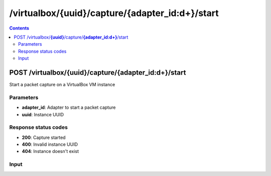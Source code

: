 /virtualbox/{uuid}/capture/{adapter_id:\d+}/start
---------------------------------------------

.. contents::

POST /virtualbox/**{uuid}**/capture/**{adapter_id:\d+}**/start
~~~~~~~~~~~~~~~~~~~~~~~~~~~~~~~~~~~~~~~~~~~~~~~~~~~~~~~~~~~~
Start a packet capture on a VirtualBox VM instance

Parameters
**********
- **adapter_id**: Adapter to start a packet capture
- **uuid**: Instance UUID

Response status codes
**********************
- **200**: Capture started
- **400**: Invalid instance UUID
- **404**: Instance doesn't exist

Input
*******
.. raw:: html

    <table>
    <tr>                 <th>Name</th>                 <th>Mandatory</th>                 <th>Type</th>                 <th>Description</th>                 </tr>
    <tr><td>capture_filename</td>                    <td>&#10004;</td>                     <td>string</td>                     <td>Capture file name</td>                     </tr>
    </table>

